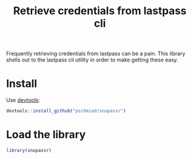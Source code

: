 #+TITLE: Retrieve credentials from lastpass cli

Frequently retrieving credentials from lastpass can be a pain. This
library shells out to the lastpass cli utility in order to make
getting these easy.

* Install
Use [[https://www.rstudio.com/products/rpackages/devtools/][devtools]]:

#+BEGIN_SRC R
  devtools::install_github("pschmied/snupassr")
#+END_SRC

* Load the library
#+BEGIN_SRC R
  library(snupassr)
#+END_SRC
